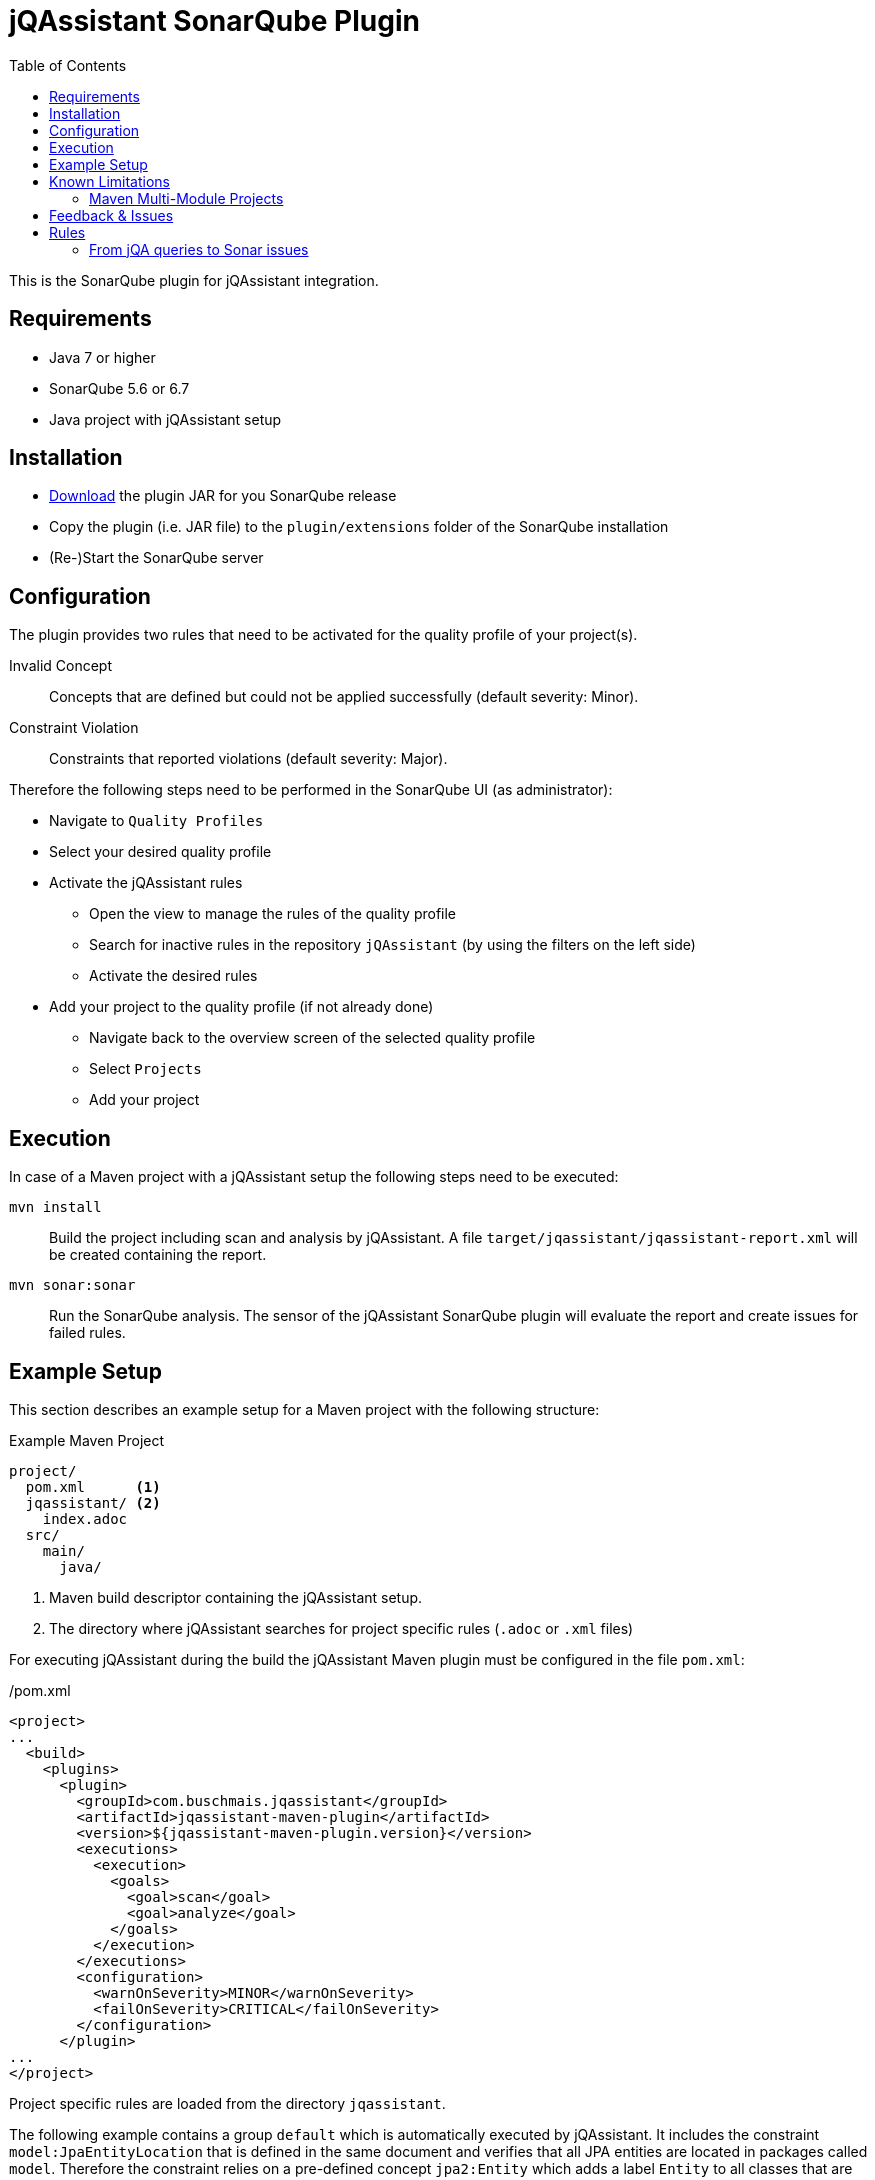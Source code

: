 :toc: left
= jQAssistant SonarQube Plugin

This is the SonarQube plugin for jQAssistant integration.

== Requirements
* Java 7 or higher
* SonarQube 5.6 or 6.7
* Java project with jQAssistant setup

== Installation
* http://search.maven.org/#search%7Cga%7C1%7Corg.jqassistant.contrib.sonarqube[Download] the plugin JAR for you SonarQube release
* Copy the plugin (i.e. JAR file) to the `plugin/extensions` folder of the SonarQube installation
* (Re-)Start the SonarQube server

== Configuration
The plugin provides two rules that need to be activated for the quality profile of your project(s).

Invalid Concept::
  Concepts that are defined but could not be applied successfully (default severity: Minor).
Constraint Violation::
  Constraints that reported violations (default severity: Major).

Therefore the following steps need to be performed in the SonarQube UI (as administrator):

* Navigate to `Quality Profiles`
* Select your desired quality profile
* Activate the jQAssistant rules
** Open the view to manage the rules of the quality profile
** Search for inactive rules in the repository `jQAssistant` (by using the filters on the left side)
** Activate the desired rules
* Add your project to the quality profile (if not already done)
** Navigate back to the overview screen of the selected quality profile
** Select `Projects`
** Add your project

== Execution
In case of a Maven project with a jQAssistant setup the following steps need to be executed:

`mvn install`::
  Build the project including scan and analysis by jQAssistant.
  A file `target/jqassistant/jqassistant-report.xml` will be created containing the report.
`mvn sonar:sonar`::
  Run the SonarQube analysis.
  The sensor of the jQAssistant SonarQube plugin will evaluate the report and
  create issues for failed rules.

== Example Setup

This section describes an example setup for a Maven project with the following structure:

.Example Maven Project
[source,raw]
----
project/
  pom.xml      <1>
  jqassistant/ <2>
    index.adoc
  src/
    main/
      java/
----
<1> Maven build descriptor containing the jQAssistant setup.
<2> The directory where jQAssistant searches for project specific rules (`.adoc` or `.xml` files)

For executing jQAssistant during the build the jQAssistant Maven plugin must be configured in the file `pom.xml`:

./pom.xml
[source,xml]
----
<project>
...
  <build>
    <plugins>
      <plugin>
        <groupId>com.buschmais.jqassistant</groupId>
        <artifactId>jqassistant-maven-plugin</artifactId>
        <version>${jqassistant-maven-plugin.version}</version>
        <executions>
          <execution>
            <goals>
              <goal>scan</goal>
              <goal>analyze</goal>
            </goals>
          </execution>
        </executions>
        <configuration>
          <warnOnSeverity>MINOR</warnOnSeverity>
          <failOnSeverity>CRITICAL</failOnSeverity>
        </configuration>
      </plugin>
...
</project>
----

Project specific rules are loaded from the directory `jqassistant`.

The following example contains a group `default` which is automatically executed by jQAssistant.
It includes the constraint `model:JpaEntityLocation` that is defined in the same document and verifies that all JPA entities are located in packages called `model`.
Therefore the constraint relies on a pre-defined concept `jpa2:Entity` which adds a label `Entity` to all classes that are annotated with `javax.persistence.Entity`.

./jqassistant/index.adoc
[source,adoc]
....
:toc: left
= Project Rules

This document describes coding guide lines for the project.

[[default]]                                      <1>
[role=group,includesConstraints="model:JpaEntityLocation"]
== Continuous Integration Rules

The following rules are executed during a CI build:

* <<model:JpaEntityLocation>>

== JPA Model

[[model:JpaEntityLocation]]                      <2>
.All JPA entities must be located in a package with the name "model"
[source,cypher,role=concept,requiresConcepts="jpa2:Entity",primaryReportColumn="EntityInWrongPackage"]
----
MATCH
  (package:Package)-[:CONTAINS]->(entity:Entity:Class)
WHERE
  package.name <> "model"
RETURN
  package as Package, entity as EntityInWrongPackage
----
....
<1> Defines the group `default` that includes the constraint
<2> Defines the constraint `model:JpaEntityLocation` that relies on the concept `jpa2:Entity`

NOTE: The constraint defines a property called `primaryReportColumn`.
It specifies the column of the result containing the elements (e.g. classes, packages) which shall be used to create issues in SonarQube.
The property is optional, if omitted the first column is used by default (recommended).

== Known Limitations

=== Maven Multi-Module Projects

For the following project structure jQAssistant will report violations on the console during the build but they will not be visible in SonarQube:

.Maven project with multiple modules
[source,raw]
----
project/
|- module1/
|  |- src/
|  |  |- main/
|  |     |- java/
|  |- pom.xml
|
|- module2/
|  |- src/
|  |  |- main/
|  |     |- java/
|  |- pom.xml
|
|- jqassistant
|  |- index.adoc
|
|- pom.xml
----

jQAssistant creates its report file in the `target` folder of the module where the directory `jqassistant`containing the rule files is located,
i.e. for the example above in the root module. This approach has been chosen to allow a project-wide view on code-structures.
For found issues the report references the affected code elements (e.g. classes) no matter in which module they are located.
Currently such elements from sub-modules (i.e. module1 and module2) cannot be resolved by the SonarQube plugin API while creating an issue.

NOTE: This problem will probably be solved with future releases supporting newer versions of the SonarQube plugin API.

As a workaround a directory `jqassistant` can be put into each sub-module.
This forces jQAssistant to create an individual report for each of them.

.Workaround for multi-module Maven projects
[source,raw]
----
project/
|- module1/
|  |- jqassistant/
|  |  |- module1-rules.adoc
|  |- src/
|  |  |- main/
|  |     |- java/
|  |- pom.xml
|
|- module2/
|  |- jqassistant/
|  |  |- module2-rules.adoc
|  |- src/
|  |  |- main/
|  |     |- java/
|  |- pom.xml
|- pom.xml
|
|- jqassistant-shared
   | shared-rules.adoc
----

If shared rules shall be available for these sub-modules they can be placed as files into a directory within the root module (i.e. `jqassistant-shared`).
This directory must be referenced in the jQAssistant Maven plugin configuration as directory for additional rules:

./pom.xml
[source,xml]
----
<project>
...
  <build>
    <plugins>
      <plugin>
        <groupId>com.buschmais.jqassistant</groupId>
        <artifactId>jqassistant-maven-plugin</artifactId>
        <version>${jqassistant-maven-plugin.version}</version>
        ...
        <configuration>
          <warnOnSeverity>MINOR</warnOnSeverity>
          <failOnSeverity>CRITICAL</failOnSeverity>
          <rulesDirectories>
            <rulesDirectory>${session.executionRootDirectory}/jqassistant-shared</rulesDirectory>
          </rulesDirectories>
        </configuration>
        ...
      </plugin>
...
</project>
----

WARNING: The shared rules directory must not be named `jqassistant`.

== Feedback & Issues

For any questions don't hesitate to ask them on the https://groups.google.com/forum/#!forum/jqassistant[jQAssistant Google Group] or http://stackoverflow.com/questions/tagged/jqassistant[Stackoverflow].

Feature requests or bugs can be reported on the https://github.com/jqassistant-contrib/sonar-jqassistant-plugin/issues[GitHub issue tracker].

== Rules
In the following we're describing some best practises of the usage of jQAssistant in combination
with the Sonar-jQA plugin.

The following example describes a method invocation from a class of the persistence layer to a class
of the core layer.

[source]
MATCH
    (persistenceclass:Class:Persistence) -[:DECLARES]-> (persistencemethod:Method)
        -[i:INVOKES]->
    (coremethod:Method) <-[:DECLARES]- (coreclass:Class:Core)


We're now comparing three different examples of possible return values and their jQA report results which are
the base of processing new Sonar issues.

=== From jQA queries to Sonar issues
When you build you project with `mvn clean install` jQA will execute all the rules you provided and
generate the file `report.xml`.
This report is the base for the Sonar-jQA plugin to generate Sonar new issues.
The plugin processes the report and uses the first return value of jQA rule as the `primary column`
to generate the issues. All other return values where used to be appended to the Sonar issues
as some kind of additional information.
It's very recommended to put as much as information to your first return value to generate
meaningful Sonar issues.

In the following you can see three example of possible primary return values.


1.) RETURN persistenceclass.name

[soruce,xml]
    <result>
        <columns count="3">
            <column primary="true">persistenceclass.name</column>
        </columns>
        <rows count="1">
            <row>
                <column name="persistenceclass.name">
                    <value>AnyPersistenceClass</value>
                </column>
            </row>
        </rows>
    </result>

2.) RETURN coreclass

[soruce,xml]
    <result>
        <columns count="1">
            <column primary="true">coreclass</column>
        </columns>
        <rows count="1">
            <row>
                <column name="coreclass">
                    <element language="Java">Type</element>
                    <source name="org/jqassistant/example/core/AnyCoreClass.class"></source>
                    <value>org/jqassistant/example/core/InvokedCoreMethod</value>
                </column>
            </row>
        </rows>
    </result>

3.) RETURN i

[source,xml]
    <result>
        <columns count="1">
            <column primary="true">i</column>
        </columns>
        <rows count="1">
            <row>
              <column name="i">
                <element language="Java">MethodInvocation</element>
                <source name="/org/jqassistant/example/persistence/AnyPersictenceClass.class" line="64"></source>
                <value>org/jqassistant/example/persistence/AnyPersistcenceClass#java.util.List coreMethodInvocation(java.lang.Long), line 64</value>
              </column>
            </row>
        </rows>
    </result>

It's easy to see that the third variation is the one with the most information bundle.
In this case the return value is the whole relationship between the persistence and core class.

